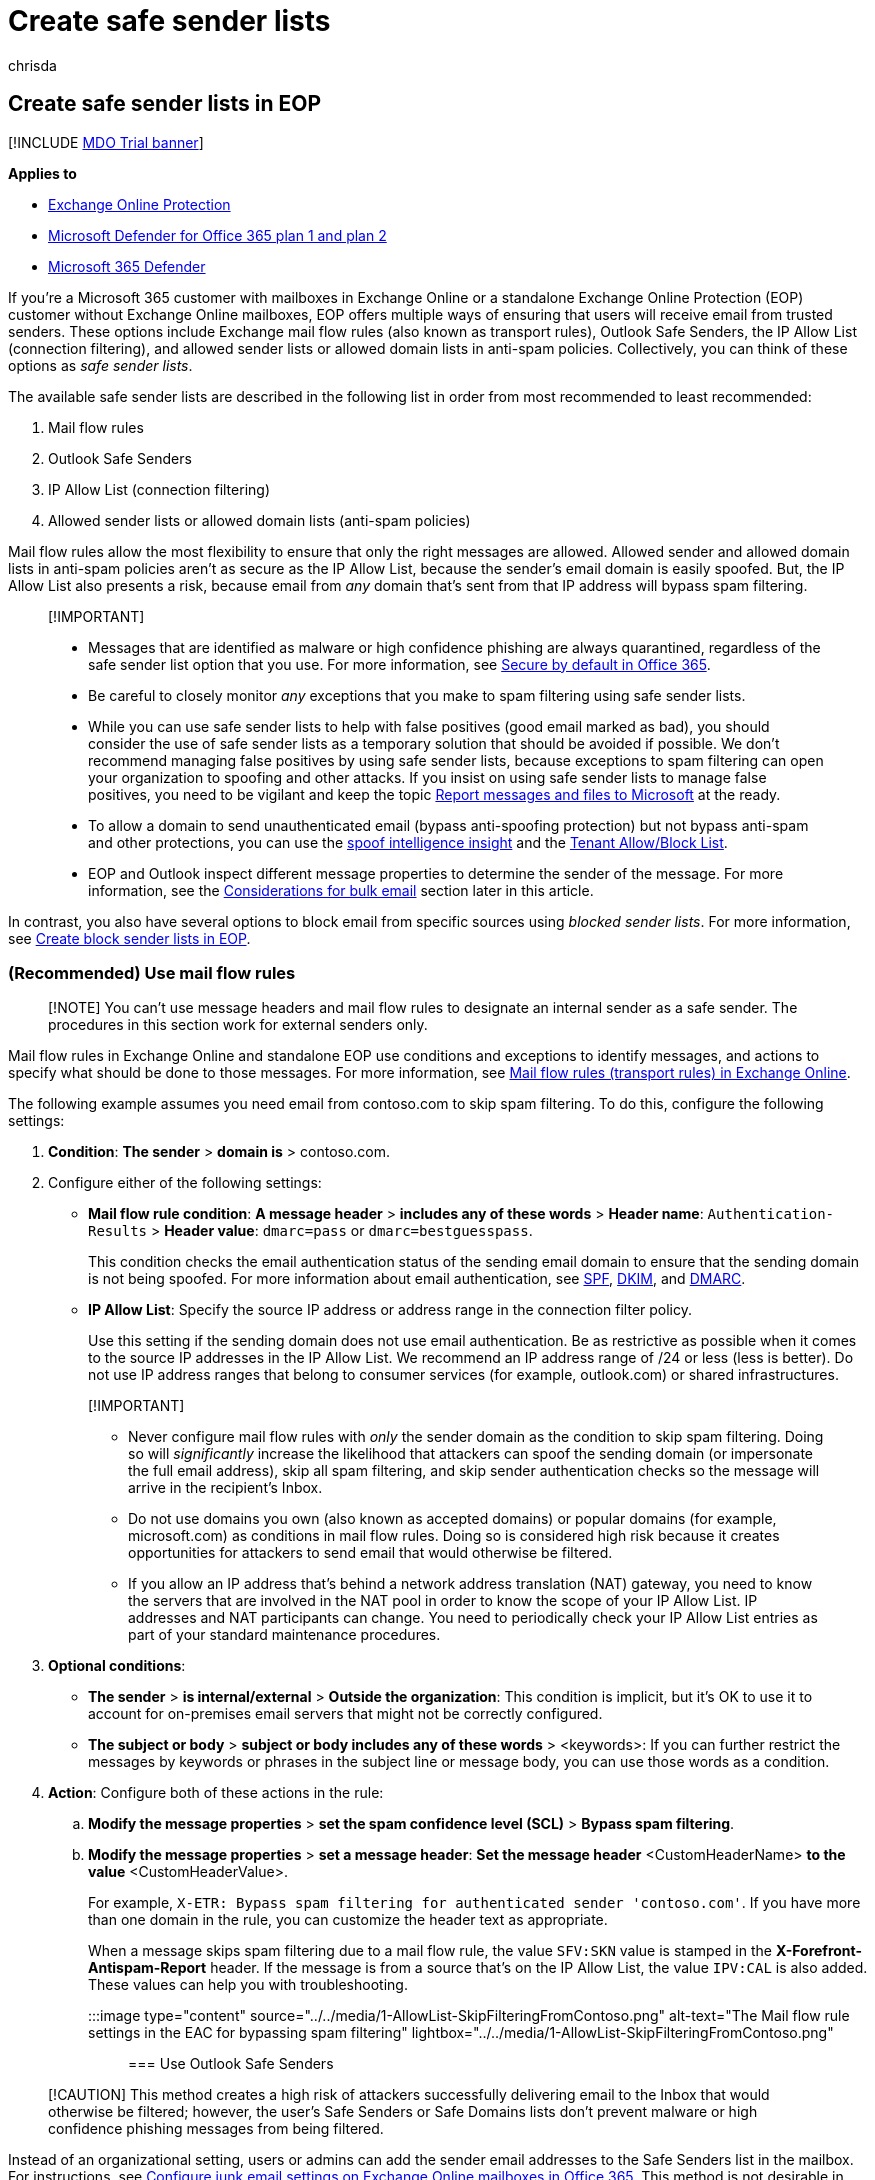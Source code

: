 = Create safe sender lists
:audience: ITPro
:author: chrisda
:description: Admins can learn about the available and preferred options to allow inbound messages in Exchange Online Protection (EOP).
:f1.keywords: ["NOCSH"]
:manager: dansimp
:ms.assetid: 9721b46d-cbea-4121-be51-542395e6fd21
:ms.author: chrisda
:ms.collection: M365-security-compliance
:ms.custom: ["seo-marvel-apr2020"]
:ms.date:
:ms.localizationpriority: medium
:ms.service: microsoft-365-security
:ms.subservice: mdo
:ms.topic: how-to
:search.appverid: ["MET150s"]

== Create safe sender lists in EOP

[!INCLUDE xref:../includes/mdo-trial-banner.adoc[MDO Trial banner]]

*Applies to*

* xref:exchange-online-protection-overview.adoc[Exchange Online Protection]
* xref:defender-for-office-365.adoc[Microsoft Defender for Office 365 plan 1 and plan 2]
* xref:../defender/microsoft-365-defender.adoc[Microsoft 365 Defender]

If you're a Microsoft 365 customer with mailboxes in Exchange Online or a standalone Exchange Online Protection (EOP) customer without Exchange Online mailboxes, EOP offers multiple ways of ensuring that users will receive email from trusted senders.
These options include Exchange mail flow rules (also known as transport rules), Outlook Safe Senders, the IP Allow List (connection filtering), and allowed sender lists or allowed domain lists in anti-spam policies.
Collectively, you can think of these options as _safe sender lists_.

The available safe sender lists are described in the following list in order from most recommended to least recommended:

. Mail flow rules
. Outlook Safe Senders
. IP Allow List (connection filtering)
. Allowed sender lists or allowed domain lists (anti-spam policies)

Mail flow rules allow the most flexibility to ensure that only the right messages are allowed.
Allowed sender and allowed domain lists in anti-spam policies aren't as secure as the IP Allow List, because the sender's email domain is easily spoofed.
But, the IP Allow List also presents a risk, because email from _any_ domain that's sent from that IP address will bypass spam filtering.

____
[!IMPORTANT]

* Messages that are identified as malware or high confidence phishing are always quarantined, regardless of the safe sender list option that you use.
For more information, see xref:secure-by-default.adoc[Secure by default in Office 365].
* Be careful to closely monitor _any_ exceptions that you make to spam filtering using safe sender lists.
* While you can use safe sender lists to help with false positives (good email marked as bad), you should consider the use of safe sender lists as a temporary solution that should be avoided if possible.
We don't recommend managing false positives by using safe sender lists, because exceptions to spam filtering can open your organization to spoofing and other attacks.
If you insist on using safe sender lists to manage false positives, you need to be vigilant and keep the topic xref:report-junk-email-messages-to-microsoft.adoc[Report messages and files to Microsoft] at the ready.
* To allow a domain to send unauthenticated email (bypass anti-spoofing protection) but not bypass anti-spam and other protections, you can use the xref:learn-about-spoof-intelligence.adoc[spoof intelligence insight] and the xref:manage-tenant-allow-block-list.adoc[Tenant Allow/Block List].
* EOP and Outlook inspect different message properties to determine the sender of the message.
For more information, see the <<considerations-for-bulk-email,Considerations for bulk email>> section later in this article.
____

In contrast, you also have several options to block email from specific sources using _blocked sender lists_.
For more information, see xref:create-block-sender-lists-in-office-365.adoc[Create block sender lists in EOP].

=== (Recommended) Use mail flow rules

____
[!NOTE] You can't use message headers and mail flow rules to designate an internal sender as a safe sender.
The procedures in this section work for external senders only.
____

Mail flow rules in Exchange Online and standalone EOP use conditions and exceptions to identify messages, and actions to specify what should be done to those messages.
For more information, see link:/Exchange/security-and-compliance/mail-flow-rules/mail-flow-rules[Mail flow rules (transport rules) in Exchange Online].

The following example assumes you need email from contoso.com to skip spam filtering.
To do this, configure the following settings:

. *Condition*: *The sender* > *domain is* > contoso.com.
. Configure either of the following settings:
 ** *Mail flow rule condition*: *A message header* > *includes any of these words* > *Header name*: `Authentication-Results` > *Header value*: `dmarc=pass` or `dmarc=bestguesspass`.
+
This condition checks the email authentication status of the sending email domain to ensure that the sending domain is not being spoofed.
For more information about email authentication, see xref:set-up-spf-in-office-365-to-help-prevent-spoofing.adoc[SPF], xref:use-dkim-to-validate-outbound-email.adoc[DKIM], and xref:use-dmarc-to-validate-email.adoc[DMARC].

 ** *IP Allow List*: Specify the source IP address or address range in the connection filter policy.
+
Use this setting if the sending domain does not use email authentication.
Be as restrictive as possible when it comes to the source IP addresses in the IP Allow List.
We recommend an IP address range of /24 or less (less is better).
Do not use IP address ranges that belong to consumer services (for example, outlook.com) or shared infrastructures.

+
____
[!IMPORTANT]

* Never configure mail flow rules with _only_ the sender domain as the condition to skip spam filtering.
Doing so will _significantly_ increase the likelihood that attackers can spoof the sending domain (or impersonate the full email address), skip all spam filtering, and skip sender authentication checks so the message will arrive in the recipient's Inbox.
* Do not use domains you own (also known as accepted domains) or popular domains (for example, microsoft.com) as conditions in mail flow rules.
Doing so is considered high risk because it creates opportunities for attackers to send email that would otherwise be filtered.
* If you allow an IP address that's behind a network address translation (NAT) gateway, you need to know the servers that are involved in the NAT pool in order to know the scope of your IP Allow List.
IP addresses and NAT participants can change.
You need to periodically check your IP Allow List entries as part of your standard maintenance procedures.
____
. *Optional conditions*:
 ** *The sender* > *is internal/external* > *Outside the organization*: This condition is implicit, but it's OK to use it to account for on-premises email servers that might not be correctly configured.
 ** *The subject or body* > *subject or body includes any of these words* > <keywords>: If you can further restrict the messages by keywords or phrases in the subject line or message body, you can use those words as a condition.
. *Action*: Configure both of these actions in the rule:
 .. *Modify the message properties* > *set the spam confidence level (SCL)* > *Bypass spam filtering*.
 .. *Modify the message properties* > *set a message header*: *Set the message header* <CustomHeaderName> *to the value* <CustomHeaderValue>.
+
For example, `X-ETR: Bypass spam filtering for authenticated sender 'contoso.com'`.
If you have more than one domain in the rule, you can customize the header text as appropriate.
+
When a message skips spam filtering due to a mail flow rule, the value `SFV:SKN` value is stamped in the *X-Forefront-Antispam-Report* header.
If the message is from a source that's on the IP Allow List, the value `IPV:CAL` is also added.
These values can help you with troubleshooting.
+
:::image type="content" source="../../media/1-AllowList-SkipFilteringFromContoso.png" alt-text="The Mail flow rule settings in the EAC for bypassing spam filtering" lightbox="../../media/1-AllowList-SkipFilteringFromContoso.png":::

=== Use Outlook Safe Senders

____
[!CAUTION] This method creates a high risk of attackers successfully delivering email to the Inbox that would otherwise be filtered;
however, the user's Safe Senders or Safe Domains lists don't prevent malware or high confidence phishing messages from being filtered.
____

Instead of an organizational setting, users or admins can add the sender email addresses to the Safe Senders list in the mailbox.
For instructions, see xref:configure-junk-email-settings-on-exo-mailboxes.adoc[Configure junk email settings on Exchange Online mailboxes in Office 365].
This method is not desirable in most situations since senders will bypass parts of the filtering stack.
Although you trust the sender, the sender can still be compromised and send malicious content.
Itt's better when you let our filters check every message and then xref:report-junk-email-messages-to-microsoft.adoc[report the false positive/negative to Microsoft] if we got it wrong.
Bypassing the filtering stack also interferes with xref:zero-hour-auto-purge.adoc[zero-hour auto purge (ZAP)].

By design and for increased security of Exchange Online mailboxes, only the junk email settings for safe senders and safe domains, blocked senders, and blocked domains are recognized.
Safe mailing list settings are ignored.

When messages skip spam filtering due to a user's Safe Senders list, the *X-Forefront-Antispam-Report* header field will contain the value `SFV:SFE`, which indicates that filtering for spam, spoof, and phishing were bypassed.

=== Use the IP Allow List

If you can't use mail flow rules as previously described, the next best option is to add the source email server or servers to the IP Allow List in the connection filter policy.
For details, see xref:configure-the-connection-filter-policy.adoc[Configure connection filtering in EOP].

*Notes*:

* It's important that you keep the number of allowed IP addresses to a minimum, so avoid using entire IP address ranges whenever possible.
* Do not use IP address ranges that belong to consumer services (for example, outlook.com) or shared infrastructures.
* Regularly review the entries in the IP Allow List and remove the entries that you no longer need.

____
[!CAUTION] Without additional verification like mail flow rules, email from sources in the IP Allow List skips spam filtering and sender authentication (SPF, DKIM, DMARC) checks.
This creates a high risk of attackers successfully delivering email to the Inbox that would otherwise be filtered;
however, the IP Allow List doesn't prevent malware or high confidence phishing messages from being filtered.
____

=== Use allowed sender lists or allowed domain lists

The least desirable option is to use the allowed sender list or allowed domain list in anti-spam policies.
You should avoid this option _if at all possible_ because senders bypass all spam, spoof, and phishing protection, and sender authentication (SPF, DKIM, DMARC).
This method is best used for temporary testing only.
The detailed steps can be found in xref:configure-your-spam-filter-policies.adoc[Configure anti-spam policies in EOP] topic.

The maximum limit for these lists is approximately 1000 entries;
although, you will only be able to enter 30 entries into the portal.
You must use PowerShell to add more than 30 entries.

____
[!CAUTION]

* This method creates a high risk of attackers successfully delivering email to the Inbox that would otherwise be filtered;
however, the allowed senders or allowed domains lists don't prevent malware or high confidence phishing messages from being filtered.
* Do not use domains you own (also known as accepted domains) or popular domains (for example, microsoft.com) in allowed domain lists.
____

=== Considerations for bulk email

A standard SMTP email message consists of a _message envelope_ and message content.
The message envelope contains information that's required for transmitting and delivering the message between SMTP servers.
The message content contains message header fields (collectively called the _message header_) and the message body.
The message envelope is described in RFC 5321, and the message header is described in RFC 5322.
Recipients never see the actual message envelope because it's generated by the message transmission process, and it isn't actually part of the message.

* The `5321.MailFrom` address (also known as the *MAIL FROM* address, P1 sender, or envelope sender) is the email address that's used in the SMTP transmission of the message.
This email address is typically recorded in the *Return-Path* header field in the message header (although it's possible for the sender to designate a different *Return-Path* email address).
If the message can't be delivered, it's the recipient for the non-delivery report (also known as an NDR or bounce message).
* The `5322.From` (also known as the *From* address or P2 sender) is the email address in the *From* header field, and is the sender's email address that's displayed in email clients.

Frequently, the `5321.MailFrom` and `5322.From` addresses are the same (person-to-person communication).
However, when email is sent on behalf of someone else, the addresses can be different.
This happens most often for bulk email messages.

For example, suppose that Blue Yonder Airlines has hired Margie's Travel to send out its email advertising.
The message you receive in your Inbox has the following properties:

* The `5321.MailFrom` address is blueyonder.airlines@margiestravel.com.
* The `5322.From` address is blueyonder@news.blueyonderairlines.com, which is what you'll see in Outlook.

Safe sender lists and safe domain lists in anti-spam policies in EOP inspect only the `5322.From` addresses, this is similar to Outlook Safe Senders that uses the `5322.From` address.

To prevent this message from being filtered, you can take the following steps:

* Add blueyonder@news.blueyonderairlines.com (the `5322.From` address) as an Outlook Safe Sender.
* <<recommended-use-mail-flow-rules,Use a mail flow rule>> with a condition that looks for messages from blueyonder@news.blueyonderairlines.com (the `5322.From` address, blueyonder.airlines@margiestravel.com (the `5321.MailFrom`), or both.
